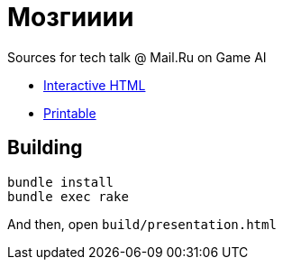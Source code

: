 = Мозгииии

Sources for tech talk @ Mail.Ru on Game AI

* link:https://slonopotamus.github.io/game-ai/presentation.html[Interactive HTML]

* link:https://slonopotamus.github.io/game-ai/presentation.html?print-pdf[Printable]

== Building

[source,bash]
----
bundle install
bundle exec rake
----

And then, open `build/presentation.html`
